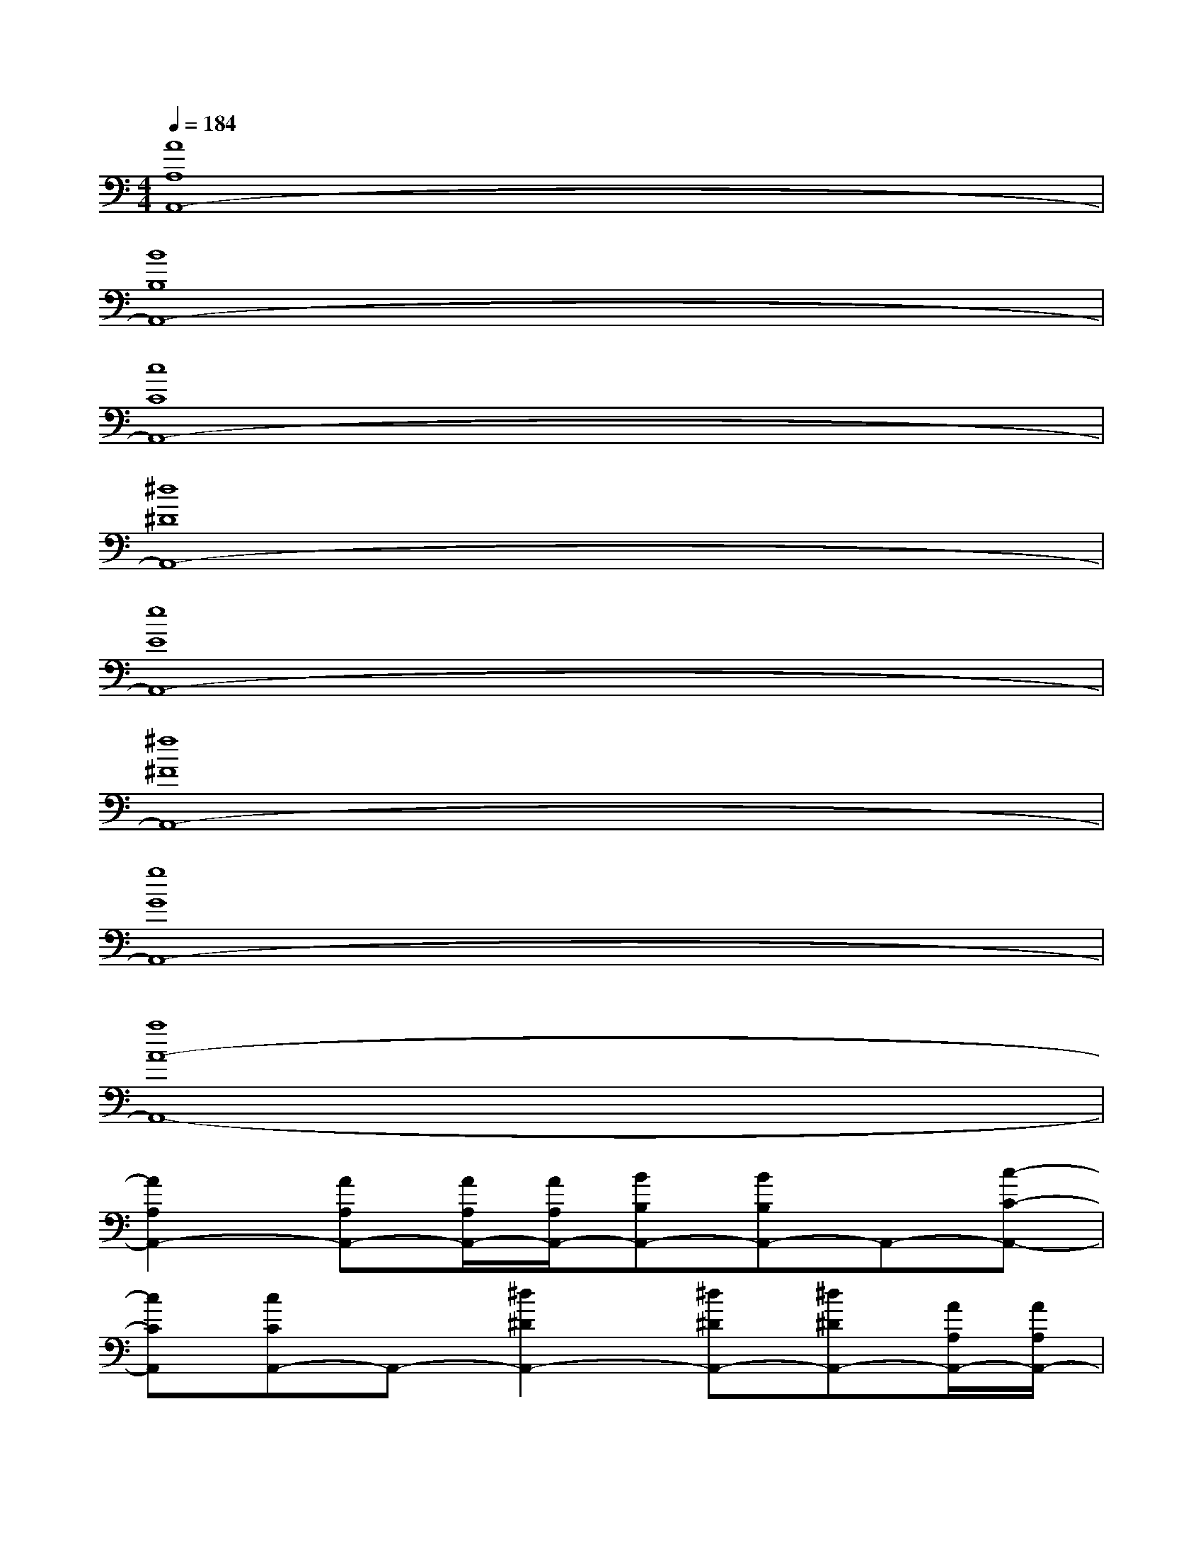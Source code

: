 X:1
T:
M:4/4
L:1/8
Q:1/4=184
K:C%0sharps
V:1
[A8A,8A,,8-]|
[B8B,8A,,8-]|
[c8C8A,,8-]|
[^d8^D8A,,8-]|
[e8E8A,,8-]|
[^f8^F8A,,8-]|
[g8G8A,,8-]|
[a8A8-A,,8-]|
[A2A,2A,,2-][AA,A,,-][A/2A,/2A,,/2-][A/2A,/2A,,/2-][BB,A,,-][BB,A,,-]A,,-[c-C-A,,-]|
[cCA,,][cCA,,-]A,,-[^d2^D2A,,2-][^d^DA,,-][^d^DA,,-][A/2A,/2A,,/2-][A/2A,/2A,,/2-]|
[A2A,2A,,2-][AA,A,,-][A/2A,/2A,,/2-][A/2A,/2A,,/2-][BB,A,,-][BB,A,,-]A,,-[c-C-A,,-]|
[cCA,,][cCA,,-]A,,-[^d2^D2A,,2-][^d^DA,,-][^d^DA,,][C/2=F,/2][C/2F,/2]|
[A2F2C2F,2][AFCF,][A/2F/2C/2F,/2][A/2F/2C/2F,/2][AFCF,][AFCF,][AFCF,][A-F-C-F,-]|
[AFCF,][AFCF,][AFCF,][AFCF,][AFCF,][AFCF,][AFCF,][^F/2=D/2A,/2D,/2][^F/2D/2A,/2D,/2]|
[^F2D2A,2D,2][^FDA,D,][^F/2D/2A,/2D,/2][^F/2D/2A,/2D,/2][^FDA,D,][^FDA,D,][^FDA,D,][^F-D-A,-D,-]|
[^F/2-D/2-A,/2-D,/2-][^F/2D/2C/2A,/2D,/2][^F/2-D/2-A,/2-D,/2-][^F/2D/2C/2A,/2D,/2][^F/2-D/2-A,/2-D,/2-][^F/2D/2C/2A,/2D,/2][^F/2-D/2-A,/2-D,/2-][^F/2D/2C/2A,/2D,/2][^F/2-D/2-A,/2-D,/2-][^F/2D/2C/2A,/2D,/2][^F/2-D/2-A,/2-D,/2-][^F/2D/2C/2A,/2D,/2][^F/2-D/2-A,/2-D,/2-][^F/2D/2C/2-A,/2D,/2][C/2-B,/2G,/2D,/2][C/2B,/2G,/2D,/2]
